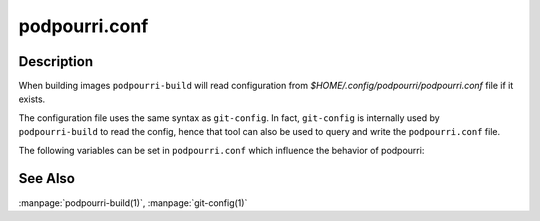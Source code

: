podpourri.conf
==============

Description
-----------

When building images ``podpourri-build`` will read configuration from
*$HOME/.config/podpourri/podpourri.conf* file if it exists.

The configuration file uses the same syntax as ``git-config``. In fact,
``git-config`` is internally used by ``podpourri-build`` to read the config,
hence that tool can also be used to query and write the ``podpourri.conf``
file.

The following variables can be set in ``podpourri.conf`` which influence the
behavior of podpourri:


.. confvalue:: registry.prefix

   Prefix for all images built by ``podpourri-build``. When set, images built
   will be pushed to that registry after the build. Note that the value must
   include a terminating separator. In order to push images to a registry
   running on localhost on port 5000, use the following value:
   ``localhost:5000/``. Empty by default.

.. confvalue:: autobuild.daily

   Space separated list of branches which should be scheduled for daily
   automated rebuild. Empty by default.

.. confvalue:: autobuild.weekly

   Space separated list of branches which should be scheduled for weekly
   automated rebuild. Empty by default.

.. confvalue:: autobuild.prefix

   Git URL prefix to use when scheduling automated rebuilds. This is used by
   ``podpourri-build`` to determine the fully qualified URL to the repository
   when scheduling automated rebuilds. Note that the value must include a
   terminating separator (i.e., ``/`` or ``:``). E.g., when using gitolite and
   SSH for repository hosting, the value used here should be something like
   ``git@repos.example.com:``. Empty by default.


See Also
--------

:manpage:`podpourri-build(1)`, :manpage:`git-config(1)`

